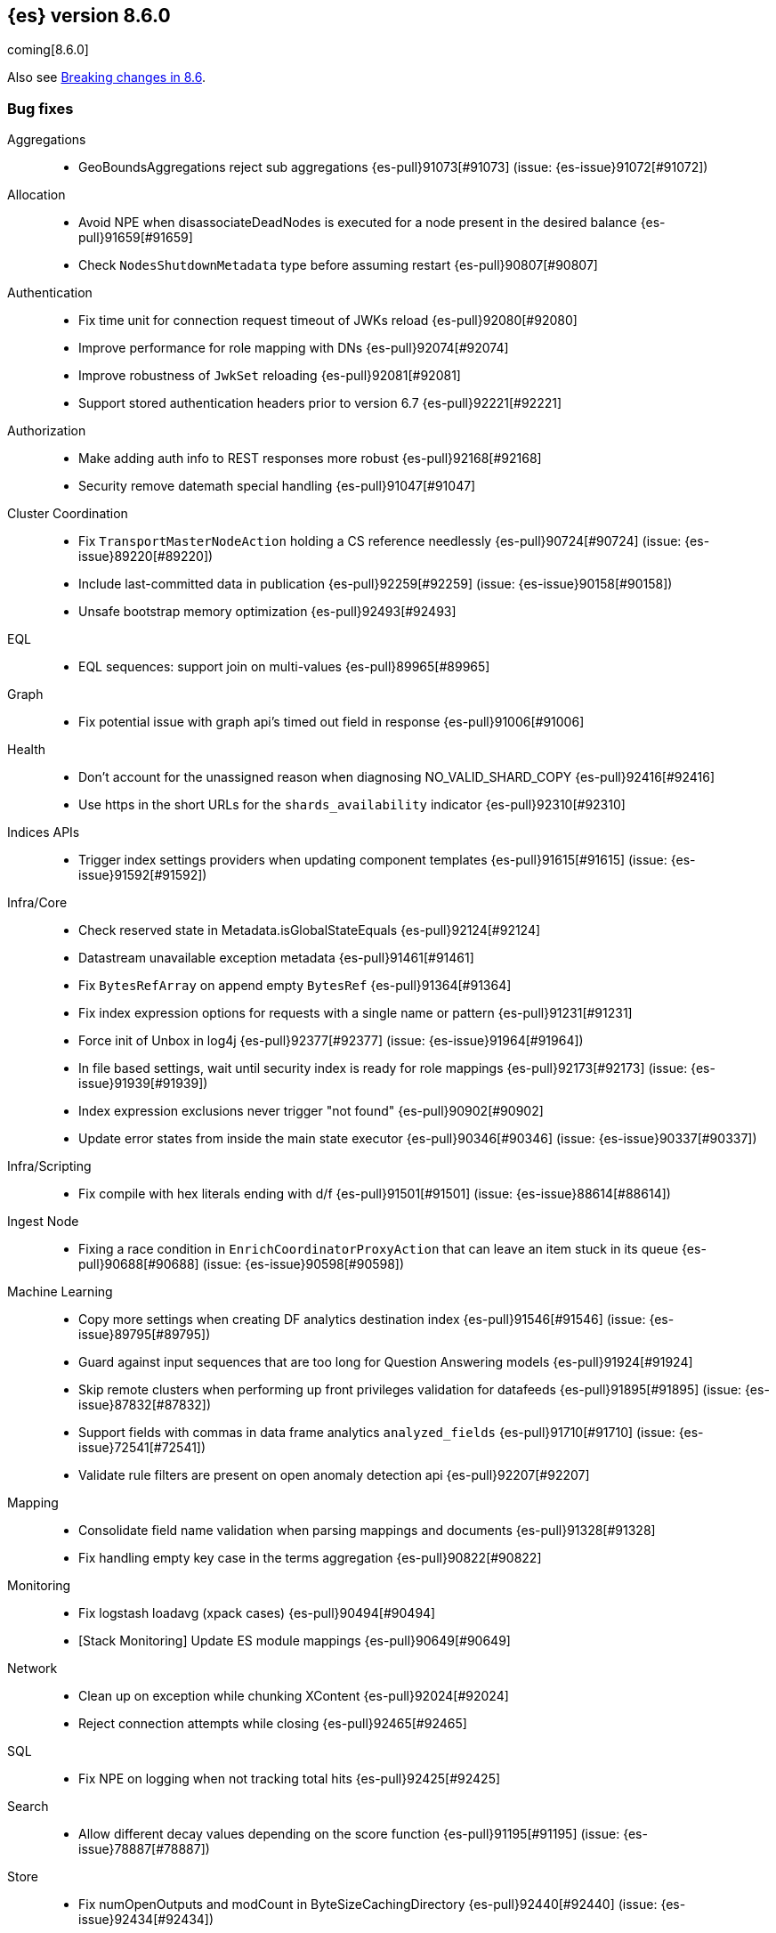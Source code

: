 [[release-notes-8.6.0]]
== {es} version 8.6.0

coming[8.6.0]

Also see <<breaking-changes-8.6,Breaking changes in 8.6>>.

[[bug-8.6.0]]
[float]
=== Bug fixes

Aggregations::
* GeoBoundsAggregations reject sub aggregations {es-pull}91073[#91073] (issue: {es-issue}91072[#91072])

Allocation::
* Avoid NPE when disassociateDeadNodes is executed for a node present in the desired balance {es-pull}91659[#91659]
* Check `NodesShutdownMetadata` type before assuming restart {es-pull}90807[#90807]

Authentication::
* Fix time unit for connection request timeout of JWKs reload {es-pull}92080[#92080]
* Improve performance for role mapping with DNs {es-pull}92074[#92074]
* Improve robustness of `JwkSet` reloading {es-pull}92081[#92081]
* Support stored authentication headers prior to version 6.7 {es-pull}92221[#92221]

Authorization::
* Make adding auth info to REST responses more robust {es-pull}92168[#92168]
* Security remove datemath special handling {es-pull}91047[#91047]

Cluster Coordination::
* Fix `TransportMasterNodeAction` holding a CS reference needlessly {es-pull}90724[#90724] (issue: {es-issue}89220[#89220])
* Include last-committed data in publication {es-pull}92259[#92259] (issue: {es-issue}90158[#90158])
* Unsafe bootstrap memory optimization {es-pull}92493[#92493]

EQL::
* EQL sequences: support join on multi-values {es-pull}89965[#89965]

Graph::
* Fix potential issue with graph api's timed out field in response {es-pull}91006[#91006]

Health::
* Don't account for the unassigned reason when diagnosing NO_VALID_SHARD_COPY {es-pull}92416[#92416]
* Use https in the short URLs for the `shards_availability` indicator {es-pull}92310[#92310]

Indices APIs::
* Trigger index settings providers when updating component templates {es-pull}91615[#91615] (issue: {es-issue}91592[#91592])

Infra/Core::
* Check reserved state in Metadata.isGlobalStateEquals {es-pull}92124[#92124]
* Datastream unavailable exception metadata {es-pull}91461[#91461]
* Fix `BytesRefArray` on append empty `BytesRef` {es-pull}91364[#91364]
* Fix index expression options for requests with a single name or pattern {es-pull}91231[#91231]
* Force init of Unbox in log4j {es-pull}92377[#92377] (issue: {es-issue}91964[#91964])
* In file based settings, wait until security index is ready for role mappings {es-pull}92173[#92173] (issue: {es-issue}91939[#91939])
* Index expression exclusions never trigger "not found" {es-pull}90902[#90902]
* Update error states from inside the main state executor {es-pull}90346[#90346] (issue: {es-issue}90337[#90337])

Infra/Scripting::
* Fix compile with hex literals ending with d/f {es-pull}91501[#91501] (issue: {es-issue}88614[#88614])

Ingest Node::
* Fixing a race condition in `EnrichCoordinatorProxyAction` that can leave an item stuck in its queue {es-pull}90688[#90688] (issue: {es-issue}90598[#90598])

Machine Learning::
* Copy more settings when creating DF analytics destination index {es-pull}91546[#91546] (issue: {es-issue}89795[#89795])
* Guard against input sequences that are too long for Question Answering models {es-pull}91924[#91924]
* Skip remote clusters when performing up front privileges validation for datafeeds {es-pull}91895[#91895] (issue: {es-issue}87832[#87832])
* Support fields with commas in data frame analytics `analyzed_fields` {es-pull}91710[#91710] (issue: {es-issue}72541[#72541])
* Validate rule filters are present on open anomaly detection api {es-pull}92207[#92207]

Mapping::
* Consolidate field name validation when parsing mappings and documents {es-pull}91328[#91328]
* Fix handling empty key case in the terms aggregation {es-pull}90822[#90822]

Monitoring::
* Fix logstash loadavg (xpack cases) {es-pull}90494[#90494]
* [Stack Monitoring] Update ES module mappings {es-pull}90649[#90649]

Network::
* Clean up on exception while chunking XContent {es-pull}92024[#92024]
* Reject connection attempts while closing {es-pull}92465[#92465]

SQL::
* Fix NPE on logging when not tracking total hits {es-pull}92425[#92425]

Search::
* Allow different decay values depending on the score function {es-pull}91195[#91195] (issue: {es-issue}78887[#78887])

Store::
* Fix numOpenOutputs and modCount in ByteSizeCachingDirectory {es-pull}92440[#92440] (issue: {es-issue}92434[#92434])

Transform::
* Skip remote clusters when performing up front privileges validation {es-pull}91788[#91788]

Vector Search::
* Make `knn` search requests fully cancellable {es-pull}90612[#90612]

[[deprecation-8.6.0]]
[float]
=== Deprecations

Allocation::
* Deprecate state field in /_cluster/reroute response {es-pull}90399[#90399]
* Ensure balance threshold is at least 1 {es-pull}92100[#92100]

Ingest Node::
* Deprecate 'remove_binary' default of false for ingest attachment processor {es-pull}90460[#90460]

Mapping::
* Deprecate silently ignoring type, fields, copy_to and boost in metadata field definition {es-pull}90989[#90989] (issue: {es-issue}35389[#35389])

[[enhancement-8.6.0]]
[float]
=== Enhancements

Allocation::
* Clear up forecasted write load and shard size from previous write index during rollovers {es-pull}91590[#91590]
* Forecast average shard size during rollovers {es-pull}91561[#91561]
* Forecast write load during rollovers {es-pull}91425[#91425]
* Improve shard balancing {es-pull}91603[#91603]
* Introduce desired-balance allocator {es-pull}91343[#91343]
* Limit shard realocation retries {es-pull}90296[#90296]
* Prevalidate node removal API {es-pull}88952[#88952]
* Set default `cluster.routing.allocation.balance.disk_usage` {es-pull}91951[#91951]
* Store write load in the `IndexMetadata` during data streams rollovers {es-pull}91019[#91019]
* Update the default `cluster.routing.allocation.balance.disk_usage` {es-pull}92065[#92065]
* `DesiredBalance:` expose it via _internal/desired_balance {es-pull}91038[#91038] (issue: {es-issue}90583[#90583])

Authorization::
* [Fleet] Added logs-elastic_agent* read privileges to `kibana_system` {es-pull}91701[#91701]

CRUD::
* Keep track of average shard write load {es-pull}90768[#90768] (issue: {es-issue}90102[#90102])

Geo::
* Centroid aggregation for cartesian points and shapes {es-pull}89216[#89216] (issue: {es-issue}90156[#90156])
* Improve H3#hexRing logic and add H3#areNeighborCells method {es-pull}91140[#91140]
* Move SpatialUtils to geo library {es-pull}88088[#88088] (issue: {es-issue}86607[#86607])
* Reduce number of object allocations in H3#geoToH3 and speed up computations {es-pull}91492[#91492]
* Support `cartesian_bounds` aggregation on point and shape {es-pull}91298[#91298] (issue: {es-issue}90157[#90157])

ILM+SLM::
* ILM: Get policy support wildcard name {es-pull}89238[#89238]

Infra/Core::
* Handle APM global labels as affix setting {es-pull}91438[#91438] (issue: {es-issue}91278[#91278])
* Improve date math exclusions in expressions {es-pull}90298[#90298]
* Introduce a phase to use String.equals on constant strings, rather than def equality {es-pull}91362[#91362] (issue: {es-issue}91235[#91235])
* More actionable error for ancient indices {es-pull}91243[#91243]
* Operator/index templates {es-pull}90143[#90143]
* Operator/ingest {es-pull}89735[#89735]
* Transport threads and `_hot_threads` {es-pull}90482[#90482] (issue: {es-issue}90334[#90334])
* Upgrade XContent to Jackson 2.14.0 and enable Fast Double Parser {es-pull}90553[#90553]

Infra/Plugins::
* Create placeholder plugin when loading stable plugins {es-pull}90870[#90870]
* Example stable plugin {es-pull}90805[#90805]
* Make `extendedPlugins,` `HasNativeController` and `moduleName` optional in plugin descriptor {es-pull}90835[#90835]
* Rename `NamedComponent` name parameter to value {es-pull}91306[#91306]

Infra/Scripting::
* Use an explicit null check for null receivers in painless, rather than an NPE {es-pull}91347[#91347] (issue: {es-issue}91236[#91236])

Machine Learning::
* Add a filter parameter to frequent items {es-pull}91137[#91137]
* Add a regex to the output of the `categorize_text` aggregation {es-pull}90723[#90723]
* Add ability to filter and sort buckets by `change_point` numeric values {es-pull}91299[#91299]
* Add api to update trained model deployment `number_of_allocations` {es-pull}90728[#90728]
* Alias timestamp to @timestamp in anomaly detection results index {es-pull}90812[#90812]
* Allow `model_aliases` to be used with Pytorch trained models {es-pull}91296[#91296]
* Allow overriding timestamp field to null in file structure finder {es-pull}90764[#90764]
* Audit a message every day the datafeed has seen no data {es-pull}91774[#91774]
* Low priority trained model deployments {es-pull}91234[#91234] (issue: {es-issue}91024[#91024])
* Provide additional information about anomaly score factors {es-pull}90675[#90675]

Mapping::
* Don't create IndexCaps objects when recording unmapped fields {es-pull}90806[#90806] (issue: {es-issue}90796[#90796])
* aggregate metric double add a max min validation {es-pull}90381[#90381]

Recovery::
* Remove resize index settings once shards are started {es-pull}90391[#90391] (issue: {es-issue}90127[#90127])

Rollup::
* Test downsample runtime fields and security {es-pull}90593[#90593]

Search::
* Add LimitedOffsetsEnum to Limited offset token {es-pull}86110[#86110] (issue: {es-issue}86109[#86109])
* Add profiling and documentation for dfs phase {es-pull}90536[#90536] (issue: {es-issue}89713[#89713])
* Bulk merge field-caps responses using mapping hash {es-pull}86323[#86323]
* Enhance nested depth tracking when parsing queries {es-pull}90425[#90425]
* Expose telemetry about search usage {es-pull}91528[#91528]
* Return docs when using nested mappings in archive indices {es-pull}90585[#90585] (issue: {es-issue}90523[#90523])
* Use `IndexOrDocValues` query for IP range queries {es-pull}90303[#90303] (issue: {es-issue}83658[#83658])

Snapshot/Restore::
* Increase snaphot pool max size to 10 {es-pull}90282[#90282] (issue: {es-issue}89608[#89608])
* Tie snapshot speed to node bandwidth settings {es-pull}91021[#91021] (issue: {es-issue}57023[#57023])

Store::
* Allow plugins to wrap Lucene directories created by the `IndexModule` {es-pull}91556[#91556]

TLS::
* Add certificate start/expiry dates to SSL Diagnostic message {es-pull}89461[#89461]

TSDB::
* Generate 'index.routing_path' from dynamic mapping templates {es-pull}90552[#90552] (issue: {es-issue}90528[#90528])
* Support malformed numbers in synthetic `_source` {es-pull}90428[#90428]
* Support synthetic `_source` for `_doc_count` field {es-pull}91465[#91465]
* Synthetic _source: support `field` in many cases {es-pull}89950[#89950]
* Synthetic `_source`: `ignore_malformed` for `ip` {es-pull}90038[#90038]
* Synthetic `_source`: support `wildcard` field {es-pull}90196[#90196]

Transform::
* Add a health section to transform stats {es-pull}90760[#90760]
* Support `aggregate_metric_double` field type in transform aggregations {es-pull}91045[#91045]

Vector Search::
* Add profiling information for knn vector queries {es-pull}90200[#90200]

[[feature-8.6.0]]
[float]
=== New features

Distributed::
* Add "index" and "search" node roles with feature flag and setting {es-pull}90993[#90993]

EQL::
* EQL samples {es-pull}91312[#91312]

Health::
* Use chunked encoding for `RestGetHealthAction` {es-pull}91515[#91515] (issue: {es-issue}90223[#90223])
* [HealthAPI] Use the `RestCancellableNodeClient` infrastructure {es-pull}91587[#91587]

Machine Learning::
* Make `categorize_text` aggregation GA {es-pull}88600[#88600]

Vector Search::
* Add fielddata and scripting support for byte-sized vectors {es-pull}91184[#91184]
* Add support for indexing byte-sized knn vectors {es-pull}90774[#90774]

[[regression-8.6.0]]
[float]
=== Regressions

Infra/Core::
* Revert "Remove `ImmutableOpenMap` from snapshot services" {es-pull}90287[#90287]

[[upgrade-8.6.0]]
[float]
=== Upgrades

Infra/Logging::
* Upgrade to log4j 2.19.0 {es-pull}90589[#90589] (issue: {es-issue}90584[#90584])

Network::
* Upgrade to Netty 4.1.82.Final {es-pull}90604[#90604]
* Upgrade to Netty 4.1.84 {es-pull}91271[#91271]

Snapshot/Restore::
* Upgrade GCS SDK to 2.13.1 {es-pull}92327[#92327]


